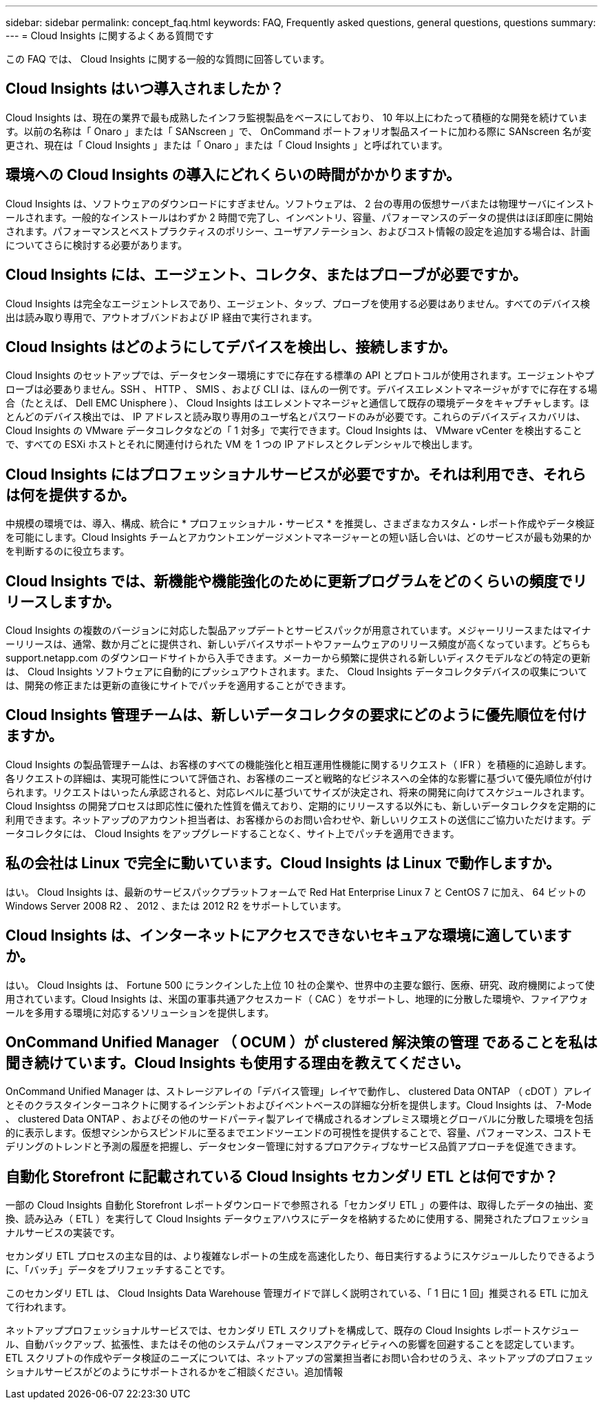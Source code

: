 ---
sidebar: sidebar 
permalink: concept_faq.html 
keywords: FAQ, Frequently asked questions, general questions, questions 
summary:  
---
= Cloud Insights に関するよくある質問です


[role="lead"]
この FAQ では、 Cloud Insights に関する一般的な質問に回答しています。



== Cloud Insights はいつ導入されましたか？

Cloud Insights は、現在の業界で最も成熟したインフラ監視製品をベースにしており、 10 年以上にわたって積極的な開発を続けています。以前の名称は「 Onaro 」または「 SANscreen 」で、 OnCommand ポートフォリオ製品スイートに加わる際に SANscreen 名が変更され、現在は「 Cloud Insights 」または「 Onaro 」または「 Cloud Insights 」と呼ばれています。



== 環境への Cloud Insights の導入にどれくらいの時間がかかりますか。

Cloud Insights は、ソフトウェアのダウンロードにすぎません。ソフトウェアは、 2 台の専用の仮想サーバまたは物理サーバにインストールされます。一般的なインストールはわずか 2 時間で完了し、インベントリ、容量、パフォーマンスのデータの提供はほぼ即座に開始されます。パフォーマンスとベストプラクティスのポリシー、ユーザアノテーション、およびコスト情報の設定を追加する場合は、計画についてさらに検討する必要があります。



== Cloud Insights には、エージェント、コレクタ、またはプローブが必要ですか。

Cloud Insights は完全なエージェントレスであり、エージェント、タップ、プローブを使用する必要はありません。すべてのデバイス検出は読み取り専用で、アウトオブバンドおよび IP 経由で実行されます。



== Cloud Insights はどのようにしてデバイスを検出し、接続しますか。

Cloud Insights のセットアップでは、データセンター環境にすでに存在する標準の API とプロトコルが使用されます。エージェントやプローブは必要ありません。SSH 、 HTTP 、 SMIS 、および CLI は、ほんの一例です。デバイスエレメントマネージャがすでに存在する場合（たとえば、 Dell EMC Unisphere ）、 Cloud Insights はエレメントマネージャと通信して既存の環境データをキャプチャします。ほとんどのデバイス検出では、 IP アドレスと読み取り専用のユーザ名とパスワードのみが必要です。これらのデバイスディスカバリは、 Cloud Insights の VMware データコレクタなどの「 1 対多」で実行できます。Cloud Insights は、 VMware vCenter を検出することで、すべての ESXi ホストとそれに関連付けられた VM を 1 つの IP アドレスとクレデンシャルで検出します。



== Cloud Insights にはプロフェッショナルサービスが必要ですか。それは利用でき、それらは何を提供するか。

中規模の環境では、導入、構成、統合に * プロフェッショナル・サービス * を推奨し、さまざまなカスタム・レポート作成やデータ検証を可能にします。Cloud Insights チームとアカウントエンゲージメントマネージャーとの短い話し合いは、どのサービスが最も効果的かを判断するのに役立ちます。



== Cloud Insights では、新機能や機能強化のために更新プログラムをどのくらいの頻度でリリースしますか。

Cloud Insights の複数のバージョンに対応した製品アップデートとサービスパックが用意されています。メジャーリリースまたはマイナーリリースは、通常、数か月ごとに提供され、新しいデバイスサポートやファームウェアのリリース頻度が高くなっています。どちらも support.netapp.com のダウンロードサイトから入手できます。メーカーから頻繁に提供される新しいディスクモデルなどの特定の更新は、 Cloud Insights ソフトウェアに自動的にプッシュアウトされます。また、 Cloud Insights データコレクタデバイスの収集については、開発の修正または更新の直後にサイトでパッチを適用することができます。



== Cloud Insights 管理チームは、新しいデータコレクタの要求にどのように優先順位を付けますか。

Cloud Insights の製品管理チームは、お客様のすべての機能強化と相互運用性機能に関するリクエスト（ IFR ）を積極的に追跡します。各リクエストの詳細は、実現可能性について評価され、お客様のニーズと戦略的なビジネスへの全体的な影響に基づいて優先順位が付けられます。リクエストはいったん承認されると、対応レベルに基づいてサイズが決定され、将来の開発に向けてスケジュールされます。Cloud Insightss の開発プロセスは即応性に優れた性質を備えており、定期的にリリースする以外にも、新しいデータコレクタを定期的に利用できます。ネットアップのアカウント担当者は、お客様からのお問い合わせや、新しいリクエストの送信にご協力いただけます。データコレクタには、 Cloud Insights をアップグレードすることなく、サイト上でパッチを適用できます。



== 私の会社は Linux で完全に動いています。Cloud Insights は Linux で動作しますか。

はい。 Cloud Insights は、最新のサービスパックプラットフォームで Red Hat Enterprise Linux 7 と CentOS 7 に加え、 64 ビットの Windows Server 2008 R2 、 2012 、または 2012 R2 をサポートしています。



== Cloud Insights は、インターネットにアクセスできないセキュアな環境に適していますか。

はい。 Cloud Insights は、 Fortune 500 にランクインした上位 10 社の企業や、世界中の主要な銀行、医療、研究、政府機関によって使用されています。Cloud Insights は、米国の軍事共通アクセスカード（ CAC ）をサポートし、地理的に分散した環境や、ファイアウォールを多用する環境に対応するソリューションを提供します。



== OnCommand Unified Manager （ OCUM ）が clustered 解決策の管理 であることを私は聞き続けています。Cloud Insights も使用する理由を教えてください。

OnCommand Unified Manager は、ストレージアレイの「デバイス管理」レイヤで動作し、 clustered Data ONTAP （ cDOT ）アレイとそのクラスタインターコネクトに関するインシデントおよびイベントベースの詳細な分析を提供します。Cloud Insights は、 7-Mode 、 clustered Data ONTAP 、およびその他のサードパーティ製アレイで構成されるオンプレミス環境とグローバルに分散した環境を包括的に表示します。仮想マシンからスピンドルに至るまでエンドツーエンドの可視性を提供することで、容量、パフォーマンス、コストモデリングのトレンドと予測の履歴を把握し、データセンター管理に対するプロアクティブなサービス品質アプローチを促進できます。



== 自動化 Storefront に記載されている Cloud Insights セカンダリ ETL とは何ですか？

一部の Cloud Insights 自動化 Storefront レポートダウンロードで参照される「セカンダリ ETL 」の要件は、取得したデータの抽出、変換、読み込み（ ETL ）を実行して Cloud Insights データウェアハウスにデータを格納するために使用する、開発されたプロフェッショナルサービスの実装です。

セカンダリ ETL プロセスの主な目的は、より複雑なレポートの生成を高速化したり、毎日実行するようにスケジュールしたりできるように、「バッチ」データをプリフェッチすることです。

このセカンダリ ETL は、 Cloud Insights Data Warehouse 管理ガイドで詳しく説明されている、「 1 日に 1 回」推奨される ETL に加えて行われます。

ネットアッププロフェッショナルサービスでは、セカンダリ ETL スクリプトを構成して、既存の Cloud Insights レポートスケジュール、自動バックアップ、拡張性、またはその他のシステムパフォーマンスアクティビティへの影響を回避することを認定しています。ETL スクリプトの作成やデータ検証のニーズについては、ネットアップの営業担当者にお問い合わせのうえ、ネットアップのプロフェッショナルサービスがどのようにサポートされるかをご相談ください。追加情報
